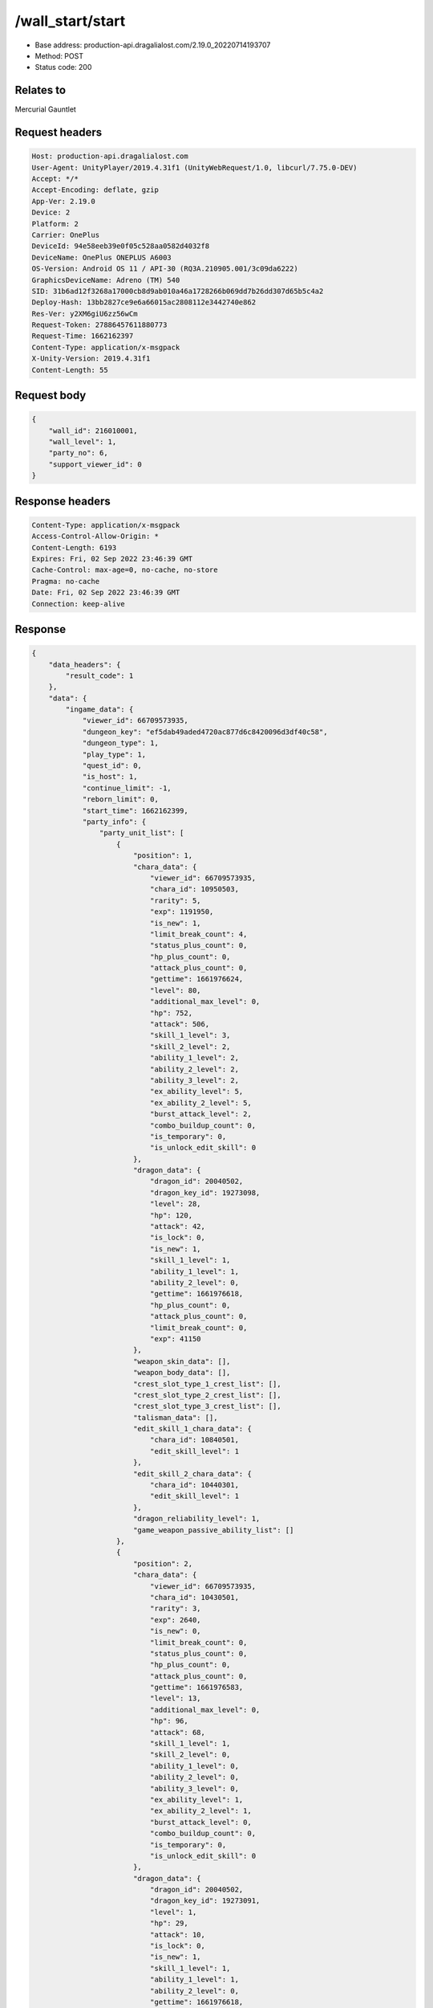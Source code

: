 /wall_start/start
============================================================

- Base address: production-api.dragalialost.com/2.19.0_20220714193707
- Method: POST
- Status code: 200

Relates to
----------
Mercurial Gauntlet

Request headers
----------------

.. code-block:: text

	Host: production-api.dragalialost.com
	User-Agent: UnityPlayer/2019.4.31f1 (UnityWebRequest/1.0, libcurl/7.75.0-DEV)
	Accept: */*
	Accept-Encoding: deflate, gzip
	App-Ver: 2.19.0
	Device: 2
	Platform: 2
	Carrier: OnePlus
	DeviceId: 94e58eeb39e0f05c528aa0582d4032f8
	DeviceName: OnePlus ONEPLUS A6003
	OS-Version: Android OS 11 / API-30 (RQ3A.210905.001/3c09da6222)
	GraphicsDeviceName: Adreno (TM) 540
	SID: 31b6ad12f3268a17000cb8d9ab010a46a1728266b069dd7b26dd307d65b5c4a2
	Deploy-Hash: 13bb2827ce9e6a66015ac2808112e3442740e862
	Res-Ver: y2XM6giU6zz56wCm
	Request-Token: 27886457611880773
	Request-Time: 1662162397
	Content-Type: application/x-msgpack
	X-Unity-Version: 2019.4.31f1
	Content-Length: 55


Request body
----------------

.. code-block:: json

	{
	    "wall_id": 216010001,
	    "wall_level": 1,
	    "party_no": 6,
	    "support_viewer_id": 0
	}

Response headers
----------------

.. code-block:: text

	Content-Type: application/x-msgpack
	Access-Control-Allow-Origin: *
	Content-Length: 6193
	Expires: Fri, 02 Sep 2022 23:46:39 GMT
	Cache-Control: max-age=0, no-cache, no-store
	Pragma: no-cache
	Date: Fri, 02 Sep 2022 23:46:39 GMT
	Connection: keep-alive


Response
----------------

.. code-block:: json

	{
	    "data_headers": {
	        "result_code": 1
	    },
	    "data": {
	        "ingame_data": {
	            "viewer_id": 66709573935,
	            "dungeon_key": "ef5dab49aded4720ac877d6c8420096d3df40c58",
	            "dungeon_type": 1,
	            "play_type": 1,
	            "quest_id": 0,
	            "is_host": 1,
	            "continue_limit": -1,
	            "reborn_limit": 0,
	            "start_time": 1662162399,
	            "party_info": {
	                "party_unit_list": [
	                    {
	                        "position": 1,
	                        "chara_data": {
	                            "viewer_id": 66709573935,
	                            "chara_id": 10950503,
	                            "rarity": 5,
	                            "exp": 1191950,
	                            "is_new": 1,
	                            "limit_break_count": 4,
	                            "status_plus_count": 0,
	                            "hp_plus_count": 0,
	                            "attack_plus_count": 0,
	                            "gettime": 1661976624,
	                            "level": 80,
	                            "additional_max_level": 0,
	                            "hp": 752,
	                            "attack": 506,
	                            "skill_1_level": 3,
	                            "skill_2_level": 2,
	                            "ability_1_level": 2,
	                            "ability_2_level": 2,
	                            "ability_3_level": 2,
	                            "ex_ability_level": 5,
	                            "ex_ability_2_level": 5,
	                            "burst_attack_level": 2,
	                            "combo_buildup_count": 0,
	                            "is_temporary": 0,
	                            "is_unlock_edit_skill": 0
	                        },
	                        "dragon_data": {
	                            "dragon_id": 20040502,
	                            "dragon_key_id": 19273098,
	                            "level": 28,
	                            "hp": 120,
	                            "attack": 42,
	                            "is_lock": 0,
	                            "is_new": 1,
	                            "skill_1_level": 1,
	                            "ability_1_level": 1,
	                            "ability_2_level": 0,
	                            "gettime": 1661976618,
	                            "hp_plus_count": 0,
	                            "attack_plus_count": 0,
	                            "limit_break_count": 0,
	                            "exp": 41150
	                        },
	                        "weapon_skin_data": [],
	                        "weapon_body_data": [],
	                        "crest_slot_type_1_crest_list": [],
	                        "crest_slot_type_2_crest_list": [],
	                        "crest_slot_type_3_crest_list": [],
	                        "talisman_data": [],
	                        "edit_skill_1_chara_data": {
	                            "chara_id": 10840501,
	                            "edit_skill_level": 1
	                        },
	                        "edit_skill_2_chara_data": {
	                            "chara_id": 10440301,
	                            "edit_skill_level": 1
	                        },
	                        "dragon_reliability_level": 1,
	                        "game_weapon_passive_ability_list": []
	                    },
	                    {
	                        "position": 2,
	                        "chara_data": {
	                            "viewer_id": 66709573935,
	                            "chara_id": 10430501,
	                            "rarity": 3,
	                            "exp": 2640,
	                            "is_new": 0,
	                            "limit_break_count": 0,
	                            "status_plus_count": 0,
	                            "hp_plus_count": 0,
	                            "attack_plus_count": 0,
	                            "gettime": 1661976583,
	                            "level": 13,
	                            "additional_max_level": 0,
	                            "hp": 96,
	                            "attack": 68,
	                            "skill_1_level": 1,
	                            "skill_2_level": 0,
	                            "ability_1_level": 0,
	                            "ability_2_level": 0,
	                            "ability_3_level": 0,
	                            "ex_ability_level": 1,
	                            "ex_ability_2_level": 1,
	                            "burst_attack_level": 0,
	                            "combo_buildup_count": 0,
	                            "is_temporary": 0,
	                            "is_unlock_edit_skill": 0
	                        },
	                        "dragon_data": {
	                            "dragon_id": 20040502,
	                            "dragon_key_id": 19273091,
	                            "level": 1,
	                            "hp": 29,
	                            "attack": 10,
	                            "is_lock": 0,
	                            "is_new": 1,
	                            "skill_1_level": 1,
	                            "ability_1_level": 1,
	                            "ability_2_level": 0,
	                            "gettime": 1661976618,
	                            "hp_plus_count": 0,
	                            "attack_plus_count": 0,
	                            "limit_break_count": 0,
	                            "exp": 0
	                        },
	                        "weapon_skin_data": [],
	                        "weapon_body_data": [],
	                        "crest_slot_type_1_crest_list": [],
	                        "crest_slot_type_2_crest_list": [],
	                        "crest_slot_type_3_crest_list": [],
	                        "talisman_data": [],
	                        "edit_skill_1_chara_data": {
	                            "chara_id": 10840501,
	                            "edit_skill_level": 1
	                        },
	                        "edit_skill_2_chara_data": {
	                            "chara_id": 10440301,
	                            "edit_skill_level": 1
	                        },
	                        "dragon_reliability_level": 1,
	                        "game_weapon_passive_ability_list": []
	                    },
	                    {
	                        "position": 3,
	                        "chara_data": {
	                            "viewer_id": 66709573935,
	                            "chara_id": 10530501,
	                            "rarity": 3,
	                            "exp": 2640,
	                            "is_new": 0,
	                            "limit_break_count": 0,
	                            "status_plus_count": 0,
	                            "hp_plus_count": 0,
	                            "attack_plus_count": 0,
	                            "gettime": 1661976585,
	                            "level": 13,
	                            "additional_max_level": 0,
	                            "hp": 97,
	                            "attack": 66,
	                            "skill_1_level": 1,
	                            "skill_2_level": 0,
	                            "ability_1_level": 0,
	                            "ability_2_level": 0,
	                            "ability_3_level": 0,
	                            "ex_ability_level": 1,
	                            "ex_ability_2_level": 1,
	                            "burst_attack_level": 0,
	                            "combo_buildup_count": 0,
	                            "is_temporary": 0,
	                            "is_unlock_edit_skill": 0
	                        },
	                        "dragon_data": {
	                            "dragon_id": 20030503,
	                            "dragon_key_id": 19273094,
	                            "level": 1,
	                            "hp": 18,
	                            "attack": 6,
	                            "is_lock": 0,
	                            "is_new": 1,
	                            "skill_1_level": 1,
	                            "ability_1_level": 1,
	                            "ability_2_level": 0,
	                            "gettime": 1661976618,
	                            "hp_plus_count": 0,
	                            "attack_plus_count": 0,
	                            "limit_break_count": 0,
	                            "exp": 0
	                        },
	                        "weapon_skin_data": [],
	                        "weapon_body_data": [],
	                        "crest_slot_type_1_crest_list": [],
	                        "crest_slot_type_2_crest_list": [],
	                        "crest_slot_type_3_crest_list": [],
	                        "talisman_data": [],
	                        "edit_skill_1_chara_data": {
	                            "chara_id": 10840501,
	                            "edit_skill_level": 1
	                        },
	                        "edit_skill_2_chara_data": {
	                            "chara_id": 10440301,
	                            "edit_skill_level": 1
	                        },
	                        "dragon_reliability_level": 1,
	                        "game_weapon_passive_ability_list": []
	                    },
	                    {
	                        "position": 4,
	                        "chara_data": {
	                            "viewer_id": 66709573935,
	                            "chara_id": 10730501,
	                            "rarity": 3,
	                            "exp": 2640,
	                            "is_new": 0,
	                            "limit_break_count": 0,
	                            "status_plus_count": 0,
	                            "hp_plus_count": 0,
	                            "attack_plus_count": 0,
	                            "gettime": 1661976589,
	                            "level": 13,
	                            "additional_max_level": 0,
	                            "hp": 102,
	                            "attack": 64,
	                            "skill_1_level": 1,
	                            "skill_2_level": 0,
	                            "ability_1_level": 0,
	                            "ability_2_level": 0,
	                            "ability_3_level": 0,
	                            "ex_ability_level": 1,
	                            "ex_ability_2_level": 1,
	                            "burst_attack_level": 0,
	                            "combo_buildup_count": 0,
	                            "is_temporary": 0,
	                            "is_unlock_edit_skill": 0
	                        },
	                        "dragon_data": {
	                            "dragon_id": 20030503,
	                            "dragon_key_id": 19273107,
	                            "level": 1,
	                            "hp": 18,
	                            "attack": 6,
	                            "is_lock": 0,
	                            "is_new": 1,
	                            "skill_1_level": 1,
	                            "ability_1_level": 1,
	                            "ability_2_level": 0,
	                            "gettime": 1661976618,
	                            "hp_plus_count": 0,
	                            "attack_plus_count": 0,
	                            "limit_break_count": 0,
	                            "exp": 0
	                        },
	                        "weapon_skin_data": [],
	                        "weapon_body_data": [],
	                        "crest_slot_type_1_crest_list": [],
	                        "crest_slot_type_2_crest_list": [],
	                        "crest_slot_type_3_crest_list": [],
	                        "talisman_data": [],
	                        "edit_skill_1_chara_data": {
	                            "chara_id": 10840501,
	                            "edit_skill_level": 1
	                        },
	                        "edit_skill_2_chara_data": {
	                            "chara_id": 10440301,
	                            "edit_skill_level": 1
	                        },
	                        "dragon_reliability_level": 1,
	                        "game_weapon_passive_ability_list": []
	                    }
	                ],
	                "fort_bonus_list": {
	                    "param_bonus": [
	                        {
	                            "weapon_type": 1,
	                            "hp": 0,
	                            "attack": 0
	                        },
	                        {
	                            "weapon_type": 2,
	                            "hp": 0.5,
	                            "attack": 0.5
	                        },
	                        {
	                            "weapon_type": 3,
	                            "hp": 0,
	                            "attack": 0
	                        },
	                        {
	                            "weapon_type": 4,
	                            "hp": 0,
	                            "attack": 0
	                        },
	                        {
	                            "weapon_type": 5,
	                            "hp": 0,
	                            "attack": 0
	                        },
	                        {
	                            "weapon_type": 6,
	                            "hp": 0,
	                            "attack": 0
	                        },
	                        {
	                            "weapon_type": 7,
	                            "hp": 0.5,
	                            "attack": 0.5
	                        },
	                        {
	                            "weapon_type": 8,
	                            "hp": 0,
	                            "attack": 0
	                        },
	                        {
	                            "weapon_type": 9,
	                            "hp": 0,
	                            "attack": 0
	                        }
	                    ],
	                    "param_bonus_by_weapon": [
	                        {
	                            "weapon_type": 1,
	                            "hp": 0,
	                            "attack": 0
	                        },
	                        {
	                            "weapon_type": 2,
	                            "hp": 0,
	                            "attack": 0
	                        },
	                        {
	                            "weapon_type": 3,
	                            "hp": 0,
	                            "attack": 0
	                        },
	                        {
	                            "weapon_type": 4,
	                            "hp": 0,
	                            "attack": 0
	                        },
	                        {
	                            "weapon_type": 5,
	                            "hp": 0,
	                            "attack": 0
	                        },
	                        {
	                            "weapon_type": 6,
	                            "hp": 0,
	                            "attack": 0
	                        },
	                        {
	                            "weapon_type": 7,
	                            "hp": 0,
	                            "attack": 0
	                        },
	                        {
	                            "weapon_type": 8,
	                            "hp": 0,
	                            "attack": 0
	                        },
	                        {
	                            "weapon_type": 9,
	                            "hp": 0,
	                            "attack": 0
	                        }
	                    ],
	                    "element_bonus": [
	                        {
	                            "elemental_type": 1,
	                            "hp": 0,
	                            "attack": 0
	                        },
	                        {
	                            "elemental_type": 2,
	                            "hp": 0,
	                            "attack": 0
	                        },
	                        {
	                            "elemental_type": 3,
	                            "hp": 0,
	                            "attack": 0
	                        },
	                        {
	                            "elemental_type": 4,
	                            "hp": 0,
	                            "attack": 0
	                        },
	                        {
	                            "elemental_type": 5,
	                            "hp": 0,
	                            "attack": 0
	                        },
	                        {
	                            "elemental_type": 99,
	                            "hp": 0,
	                            "attack": 0
	                        }
	                    ],
	                    "chara_bonus_by_album": [
	                        {
	                            "elemental_type": 1,
	                            "hp": 0.8,
	                            "attack": 0.8
	                        },
	                        {
	                            "elemental_type": 2,
	                            "hp": 0.7,
	                            "attack": 0.7
	                        },
	                        {
	                            "elemental_type": 3,
	                            "hp": 0.9,
	                            "attack": 0.9
	                        },
	                        {
	                            "elemental_type": 4,
	                            "hp": 0.8,
	                            "attack": 0.8
	                        },
	                        {
	                            "elemental_type": 5,
	                            "hp": 0.7,
	                            "attack": 0.7
	                        },
	                        {
	                            "elemental_type": 99,
	                            "hp": 0,
	                            "attack": 0
	                        }
	                    ],
	                    "all_bonus": {
	                        "hp": 0,
	                        "attack": 0
	                    },
	                    "dragon_bonus": [
	                        {
	                            "elemental_type": 1,
	                            "dragon_bonus": 0,
	                            "hp": 0,
	                            "attack": 0
	                        },
	                        {
	                            "elemental_type": 2,
	                            "dragon_bonus": 0,
	                            "hp": 0,
	                            "attack": 0
	                        },
	                        {
	                            "elemental_type": 3,
	                            "dragon_bonus": 0,
	                            "hp": 0,
	                            "attack": 0
	                        },
	                        {
	                            "elemental_type": 4,
	                            "dragon_bonus": 0,
	                            "hp": 0,
	                            "attack": 0
	                        },
	                        {
	                            "elemental_type": 5,
	                            "dragon_bonus": 0,
	                            "hp": 0,
	                            "attack": 0
	                        },
	                        {
	                            "elemental_type": 99,
	                            "dragon_bonus": 0,
	                            "hp": 0,
	                            "attack": 0
	                        }
	                    ],
	                    "dragon_bonus_by_album": [
	                        {
	                            "elemental_type": 1,
	                            "hp": 0.5,
	                            "attack": 0.5
	                        },
	                        {
	                            "elemental_type": 2,
	                            "hp": 0.3,
	                            "attack": 0.3
	                        },
	                        {
	                            "elemental_type": 3,
	                            "hp": 0.5,
	                            "attack": 0.5
	                        },
	                        {
	                            "elemental_type": 4,
	                            "hp": 0.3,
	                            "attack": 0.3
	                        },
	                        {
	                            "elemental_type": 5,
	                            "hp": 0.3,
	                            "attack": 0.3
	                        },
	                        {
	                            "elemental_type": 99,
	                            "hp": 0,
	                            "attack": 0
	                        }
	                    ],
	                    "dragon_time_bonus": {
	                        "dragon_time_bonus": 0
	                    }
	                },
	                "event_boost": [],
	                "event_passive_grow_list": []
	            },
	            "area_info_list": [
	                {
	                    "scene_path": "Boss/BG034_5001_00/BG034_5001_00_00",
	                    "area_name": "WALL_01_0101_01"
	                }
	            ],
	            "use_stone": -1,
	            "is_fever_time": 0,
	            "is_bot_tutorial": 0,
	            "is_receivable_carry_bonus": 0,
	            "first_clear_viewer_id_list": [],
	            "repeat_state": 0,
	            "multi_disconnect_type": 0
	        },
	        "ingame_wall_data": {
	            "wall_id": 216010001,
	            "wall_level": 1
	        },
	        "odds_info": {
	            "area_index": 0,
	            "reaction_obj_count": 0,
	            "drop_obj": [],
	            "enemy": [
	                {
	                    "param_id": 216011001,
	                    "is_pop": 1,
	                    "is_rare": 0,
	                    "piece": 0,
	                    "enemy_idx": 0,
	                    "enemy_drop_list": [
	                        {
	                            "coin": 500,
	                            "mana": 120,
	                            "drop_list": [
	                                {
	                                    "type": 8,
	                                    "id": 101001003,
	                                    "quantity": 3,
	                                    "place": 0
	                                }
	                            ]
	                        }
	                    ]
	                }
	            ],
	            "grade": []
	        },
	        "update_data_list": {
	            "quest_wall_list": [
	                {
	                    "quest_group_id": 21601,
	                    "wall_id": 216010001,
	                    "wall_level": 0,
	                    "is_start_next_level": 1
	                }
	            ],
	            "functional_maintenance_list": []
	        }
	    }
	}

Notes
------
